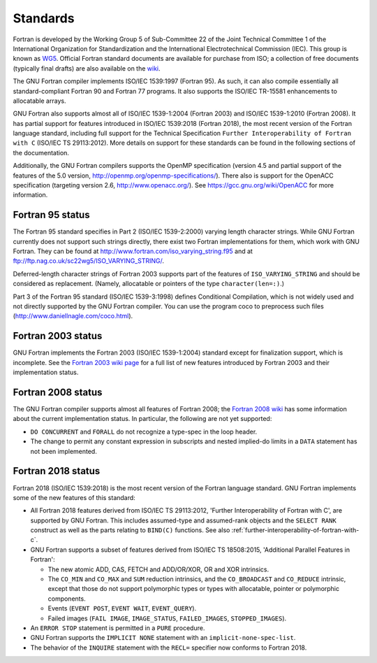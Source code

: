 ..
  Copyright 1988-2021 Free Software Foundation, Inc.
  This is part of the GCC manual.
  For copying conditions, see the GPL license file

.. _standards:

Standards
*********

Fortran is developed by the Working Group 5 of Sub-Committee 22 of the
Joint Technical Committee 1 of the International Organization for
Standardization and the International Electrotechnical Commission (IEC).
This group is known as `WG5 <http://www.nag.co.uk/sc22wg5/>`_.
Official Fortran standard documents are available for purchase
from ISO; a collection of free documents (typically final drafts) are
also available on the `wiki <https://gcc.gnu.org/wiki/GFortranStandards>`_.

The GNU Fortran compiler implements ISO/IEC 1539:1997 (Fortran 95).
As such, it can also compile essentially all standard-compliant
Fortran 90 and Fortran 77 programs.  It also supports the ISO/IEC
TR-15581 enhancements to allocatable arrays.

GNU Fortran also supports almost all of ISO/IEC 1539-1:2004
(Fortran 2003) and ISO/IEC 1539-1:2010 (Fortran 2008).
It has partial support for features introduced in ISO/IEC
1539:2018 (Fortran 2018), the most recent version of the Fortran
language standard, including full support for the Technical Specification
``Further Interoperability of Fortran with C`` (ISO/IEC TS 29113:2012).
More details on support for these standards can be
found in the following sections of the documentation.

Additionally, the GNU Fortran compilers supports the OpenMP specification
(version 4.5 and partial support of the features of the 5.0 version,
http://openmp.org/openmp-specifications/).
There also is support for the OpenACC specification (targeting
version 2.6, http://www.openacc.org/).  See
https://gcc.gnu.org/wiki/OpenACC for more information.

.. _fortran-95-status:

Fortran 95 status
^^^^^^^^^^^^^^^^^

.. index:: Varying length strings

.. index:: strings, varying length

.. index:: conditional compilation

The Fortran 95 standard specifies in Part 2 (ISO/IEC 1539-2:2000)
varying length character strings.  While GNU Fortran currently does not
support such strings directly, there exist two Fortran implementations
for them, which work with GNU Fortran.  They can be found at
http://www.fortran.com/iso_varying_string.f95 and at
ftp://ftp.nag.co.uk/sc22wg5/ISO_VARYING_STRING/.

Deferred-length character strings of Fortran 2003 supports part of
the features of ``ISO_VARYING_STRING`` and should be considered as
replacement. (Namely, allocatable or pointers of the type
``character(len=:)``.)

Part 3 of the Fortran 95 standard (ISO/IEC 1539-3:1998) defines
Conditional Compilation, which is not widely used and not directly
supported by the GNU Fortran compiler.  You can use the program coco
to preprocess such files (http://www.daniellnagle.com/coco.html).

.. _fortran-2003-status:

Fortran 2003 status
^^^^^^^^^^^^^^^^^^^

GNU Fortran implements the Fortran 2003 (ISO/IEC 1539-1:2004) standard
except for finalization support, which is incomplete.
See the
`Fortran 2003 wiki page <https://gcc.gnu.org/wiki/Fortran2003>`_ for a full list
of new features introduced by Fortran 2003 and their implementation status.

.. _fortran-2008-status:

Fortran 2008 status
^^^^^^^^^^^^^^^^^^^

The GNU Fortran compiler supports almost all features of Fortran 2008;
the `Fortran 2008 wiki <https://gcc.gnu.org/wiki/Fortran2008Status>`_
has some information about the current implementation status.
In particular, the following are not yet supported:

* ``DO CONCURRENT`` and ``FORALL`` do not recognize a
  type-spec in the loop header.

* The change to permit any constant expression in subscripts and
  nested implied-do limits in a ``DATA`` statement has not been implemented.

.. _fortran-2018-status:

Fortran 2018 status
^^^^^^^^^^^^^^^^^^^

Fortran 2018 (ISO/IEC 1539:2018) is the most recent version
of the Fortran language standard.  GNU Fortran implements some of the
new features of this standard:

* All Fortran 2018 features derived from ISO/IEC TS 29113:2012,
  'Further Interoperability of Fortran with C', are supported by GNU Fortran.
  This includes assumed-type and assumed-rank objects and
  the ``SELECT RANK`` construct as well as the parts relating to
  ``BIND(C)`` functions.
  See also :ref:`further-interoperability-of-fortran-with-c`.

* GNU Fortran supports a subset of features derived from ISO/IEC TS 18508:2015,
  'Additional Parallel Features in Fortran':

  * The new atomic ADD, CAS, FETCH and ADD/OR/XOR, OR and XOR intrinsics.

  * The ``CO_MIN`` and ``CO_MAX`` and ``SUM`` reduction intrinsics,
    and the ``CO_BROADCAST`` and ``CO_REDUCE`` intrinsic, except that those
    do not support polymorphic types or types with allocatable, pointer or
    polymorphic components.

  * Events (``EVENT POST``, ``EVENT WAIT``, ``EVENT_QUERY``).

  * Failed images (``FAIL IMAGE``, ``IMAGE_STATUS``,
    ``FAILED_IMAGES``, ``STOPPED_IMAGES``).

* An ``ERROR STOP`` statement is permitted in a ``PURE``
  procedure.

* GNU Fortran supports the ``IMPLICIT NONE`` statement with an
  ``implicit-none-spec-list``.

* The behavior of the ``INQUIRE`` statement with the ``RECL=``
  specifier now conforms to Fortran 2018.
